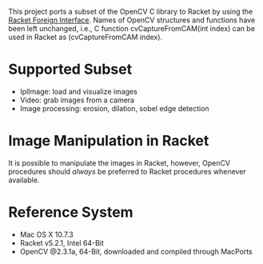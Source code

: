 This project ports a subset of the OpenCV C library to Racket by using the [[http://docs.racket-lang.org/foreign/index.html?q=ctype&q=_cpointer&q=make-cvector&q=time*&q=time&q=yield][Racket Foreign Interface]].
Names of OpenCV structures and functions have been left unchanged, i.e., C function cvCaptureFromCAM(int index) can be used in Racket as (cvCaptureFromCAM index).

* Supported Subset
- IplImage: load and visualize images
- Video: grab images from a camera
- Image processing: erosion, dilation, sobel edge detection

* Image Manipulation in Racket
It is possible to manipulate the images in Racket, however, OpenCV procedures should /always/ be preferred to Racket procedures whenever available.

* Reference System
- Mac OS X 10.7.3
- Racket v5.2.1, Intel 64-Bit
- OpenCV @2.3.1a, 64-Bit, downloaded and compiled through MacPorts
